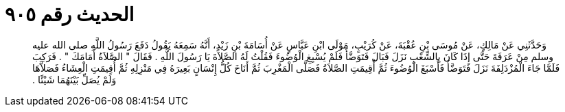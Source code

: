 
= الحديث رقم ٩٠٥

[quote.hadith]
وَحَدَّثَنِي عَنْ مَالِكٍ، عَنْ مُوسَى بْنِ عُقْبَةَ، عَنْ كُرَيْبٍ، مَوْلَى ابْنِ عَبَّاسٍ عَنْ أُسَامَةَ بْنِ زَيْدٍ، أَنَّهُ سَمِعَهُ يَقُولُ دَفَعَ رَسُولُ اللَّهِ صلى الله عليه وسلم مِنْ عَرَفَةَ حَتَّى إِذَا كَانَ بِالشِّعْبِ نَزَلَ فَبَالَ فَتَوَضَّأَ فَلَمْ يُسْبِغِ الْوُضُوءَ فَقُلْتُ لَهُ الصَّلاَةَ يَا رَسُولَ اللَّهِ ‏.‏ فَقَالَ ‏"‏ الصَّلاَةُ أَمَامَكَ ‏"‏ ‏.‏ فَرَكِبَ فَلَمَّا جَاءَ الْمُزْدَلِفَةَ نَزَلَ فَتَوَضَّأَ فَأَسْبَغَ الْوُضُوءَ ثُمَّ أُقِيمَتِ الصَّلاَةُ فَصَلَّى الْمَغْرِبَ ثُمَّ أَنَاخَ كُلُّ إِنْسَانٍ بَعِيرَهُ فِي مَنْزِلِهِ ثُمَّ أُقِيمَتِ الْعِشَاءُ فَصَلاَّهَا وَلَمْ يُصَلِّ بَيْنَهُمَا شَيْئًا ‏.‏